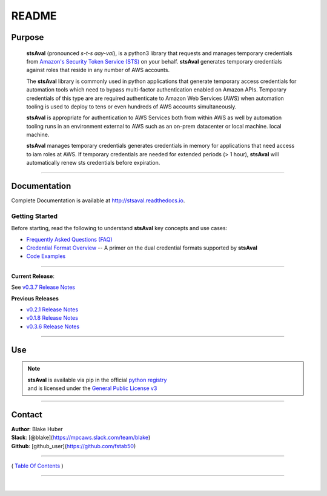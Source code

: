 ===========================
 README
===========================


.. image:: https://img.shields.io/badge/release-v0.3.7-blue.svg
    :target: https://github.com/fstab50/stsAval/tree/master

.. image:: https://img.shields.io/jenkins/s/https/jenkins.qa.ubuntu.com/view/Precise/view/All%20Precise/job/precise-desktop-amd64_default.svg
    :target: https://github.com/fstab50/stsAval/tree/master

.. image:: https://readthedocs.org/projects/stsAval/badge/?version=latest&style=flat
    :target: http://stsaval.readthedocs.io

.. image::  https://img.shields.io/badge/python-3.5%2C%203.6-blue.svg
    :target: https://docs.python.org/3/whatsnew/3.6.html

.. image:: https://img.shields.io/badge/dependencies-boto3%2C%20awscli%2C%20pytz-yellow.svg
    :target: https://pypi.python.org/pypi/boto3/1.4.7

.. image:: https://img.shields.io/badge/License-GPL%20v3-blue.svg
    :target: http://www.gnu.org/licenses/gpl-3.0.html

.. image:: https://img.shields.io/badge/platform-linux--64%20%7C%20osx--64-lightgrey.svg



Purpose
~~~~~~~

    **stsAval** (pronounced *s-t-s aay-val*), is a python3 library that requests and manages temporary credentials from
    `Amazon's Security Token Service (STS) <http://docs.aws.amazon.com/STS/latest/APIReference/Welcome.html>`__ on your behalf. **stsAval** generates temporary credentials against roles
    that reside in any number of AWS  accounts.

    The **stsAval** library is commonly used in python applications that generate temporary access credentials for
    automation tools which need to bypass multi-factor authentication enabled on Amazon APIs.  Temporary credentials
    of this type are are required authenticate to Amazon Web Services (AWS) when automation tooling is used to deploy
    to tens or even hundreds of AWS accounts simultaneously.

    **stsAval** is appropriate for authentication to AWS Services both from within AWS as well by automation tooling
    runs in an environment external to AWS such as an on-prem datacenter or local machine.
    local machine.

    **stsAval** manages temporary credentials generates credentials in memory for applications that need access to
    iam roles at AWS.  If temporary credentials are needed for extended periods (> 1 hour), **stsAval** will automatically
    renew sts credentials before expiration.

------------

Documentation
~~~~~~~~~~~~~~~

Complete Documentation is available at `http://stsaval.readthedocs.io <http://stsaval.readthedocs.io>`__.

Getting Started
****************

Before starting, read the following to understand **stsAval** key concepts and use cases:

-  `Frequently Asked Questions (FAQ) <./FAQ.html>`__
-  `Credential Format Overview <./primer/credential-format-overview.html>`__ -- A primer on the dual credential formats supported by **stsAval**
-  `Code Examples <./primer/index-code-examples.html>`__

------------

**Current Release**:

See `v0.3.7 Release Notes <releases/release_v0.3.7.html>`__

**Previous Releases**

-  `v0.2.1 Release Notes <releases/release_v0.2.1.html>`__
-  `v0.1.8 Release Notes <releases/release_v0.1.8.html>`__
-  `v0.3.6 Release Notes <releases/release_v0.3.6.html>`__

------------

Use
~~~~~~~~~

.. note::

    | **stsAval** is available via pip in the official `python registry <https://pypi.python.org/pypi>`__
    | and is licensed under the `General Public License v3 <./license.html>`__

------------

Contact
~~~~~~~~~~~~

| **Author**: Blake Huber
| **Slack**: [@blake](https://mpcaws.slack.com/team/blake)
| **Github**: [github_user](https://github.com/fstab50)

--------------

( `Table Of Contents <./index.html>`__ )

-----------------

|
